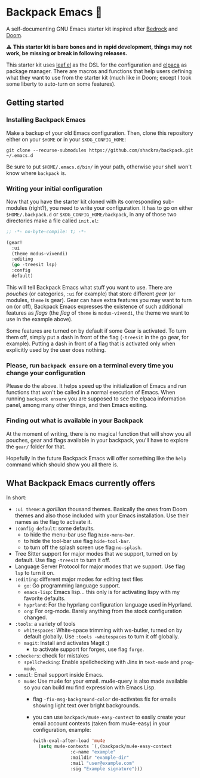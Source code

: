 * Backpack Emacs 🎒

#+html: <img alt="Only compatible with GNU Emacs 29.1 and up" src="https://img.shields.io/badge/compatible-29.1%20and%20up-grey?style=for-the-badge&logo=gnuemacs&logoColor=white&logoSize=auto&label=GNU%20Emacs&labelColor=%237F5AB6"/>

A self-documenting GNU Emacs starter kit inspired after [[https://codeberg.org/ashton314/emacs-bedrock][Bedrock]] and [[https://github.com/doomemacs/doomemacs][Doom]].

⚠ *This starter kit is bare bones and in rapid development, things may not work, be missing or break in following releases.*

This starter kit uses [[https://github.com/conao3/leaf.el][leaf.el]] as the DSL for the configuration and [[https://github.com/progfolio/elpaca][elpaca]] as package manager. There are macros and functions that help users defining what they want to use from the starter kit (much like in Doom; except I took some liberty to auto-turn on some features).
** Getting started
*** Installing Backpack Emacs
Make a backup of your old Emacs configuration. Then, clone this repository either on your =$HOME= or in your =$XDG_CONFIG_HOME=:

#+begin_src shell-script-mode
git clone --recurse-submodules https://github.com/shackra/backpack.git ~/.emacs.d
#+end_src

Be sure to put =$HOME/.emacs.d/bin/= in your path, otherwise your shell won't know where =backpack= is.

*** Writing your initial configuration
Now that you have the starter kit cloned with its corresponding sub-modules (right?), you need to write your configuration. It has to go on either =$HOME/.backpack.d= or =$XDG_CONFIG_HOME/backpack=, in any of those two directories make a file called =init.el=:

#+begin_src emacs-lisp
  ;; -*- no-byte-compile: t; -*-

  (gear!
    :ui
    (theme modus-vivendi)
    :editing
    (go -treesit lsp)
    :config
    default)
#+end_src

This will tell Backpack Emacs what stuff you want to use. There are /pouches/ (or categories, =:ui= for example) that store different /gear/ (or modules, =theme= is gear). Gear can have extra features you may want to turn on (or off), Backpack Emacs expresses the existence of such additional features as /flags/ (the /flag/ of =theme= is =modus-vivendi=, the theme we want to use in the example above).

Some features are turned on by default if some Gear is activated. To turn them off, simply put a dash in front of the flag (=-treesit= in the go gear, for example). Putting a dash in front of a flag that is activated only when explicitly used by the user does nothing.

*** Please, run =backpack ensure= on a terminal every time you change your configuration
Please do the above. It helps speed up the initialization of Emacs and run functions that won't be called in a normal execution of Emacs. When running =backpack ensure= you are supposed to see the elpaca information panel, among many other things, and then Emacs exiting.

*** Finding out what is available in your Backpack
At the moment of writing, there is no magical function that will show you all pouches, gear and flags available in your backpack, you'll have to explore the =gear/= folder for that.

Hopefully in the future Backpack Emacs will offer something like the =help= command which should show you all there is.

** What Backpack Emacs currently offers
In short:

- =:ui theme=: a /gorillion/ thousand themes. Basically the ones from Doom themes and also those included with your Emacs installation. Use their names as the flag to activate it.
- =:config default=: some defaults.
  - to hide the menu-bar use flag =hide-menu-bar=.
  - to hide the tool-bar use flag =hide-tool-bar=.
  - to turn off the splash screen use flag =no-splash=.
- Tree Sitter support for major modes that we support, turned on by default. Use flag =-treesit= to turn it off.
- Language Server Protocol for major modes that we support. Use flag =lsp= to turn it on.
- =:editing=: different major modes for editing text files
  - =go=: Go programming language support.
  - =emacs-lisp=: Emacs lisp... this only is for activating lispy with my favorite defaults.
  - =hyprland=: For the hyprlang configuration language used in Hyprland.
  - =org=: For org-mode. Barely anything from the stock configuration changed.
- =:tools=: a variety of tools
  - =whitespaces=: White-space trimming with ws-butler, turned on by default globally. Use =:tools -whitespaces= to turn it off globally.
  - =magit=: Install and activates Magit :)
    - to activate support for forges, use flag =forge=.
- =:checkers=: check for mistakes
  - =spellchecking=: Enable spellchecking with Jinx in =text-mode= and =prog-mode=.
- =:email=: Email support inside Emacs.
  - =mu4e=: Use mu4e for your email. mu4e-query is also made available so you can build mu find expression with Emacs Lisp.
    - flag =-fix-msg-background-color= de-activates fix for emails showing light text over bright backgrounds.
    - you can use =backpack/mu4e-easy-context= to easily create your email account contexts (taken from mu4e-easy) in your configuration, example:

      #+begin_src emacs-lisp
	(with-eval-after-load 'mu4e
	  (setq mu4e-contexts `(,(backpack/mu4e-easy-context
				  :c-name "example"
				  :maildir "example-dir"
				  :mail "user@example.com"
				  :sig "Example signature")))
      #+end_src
